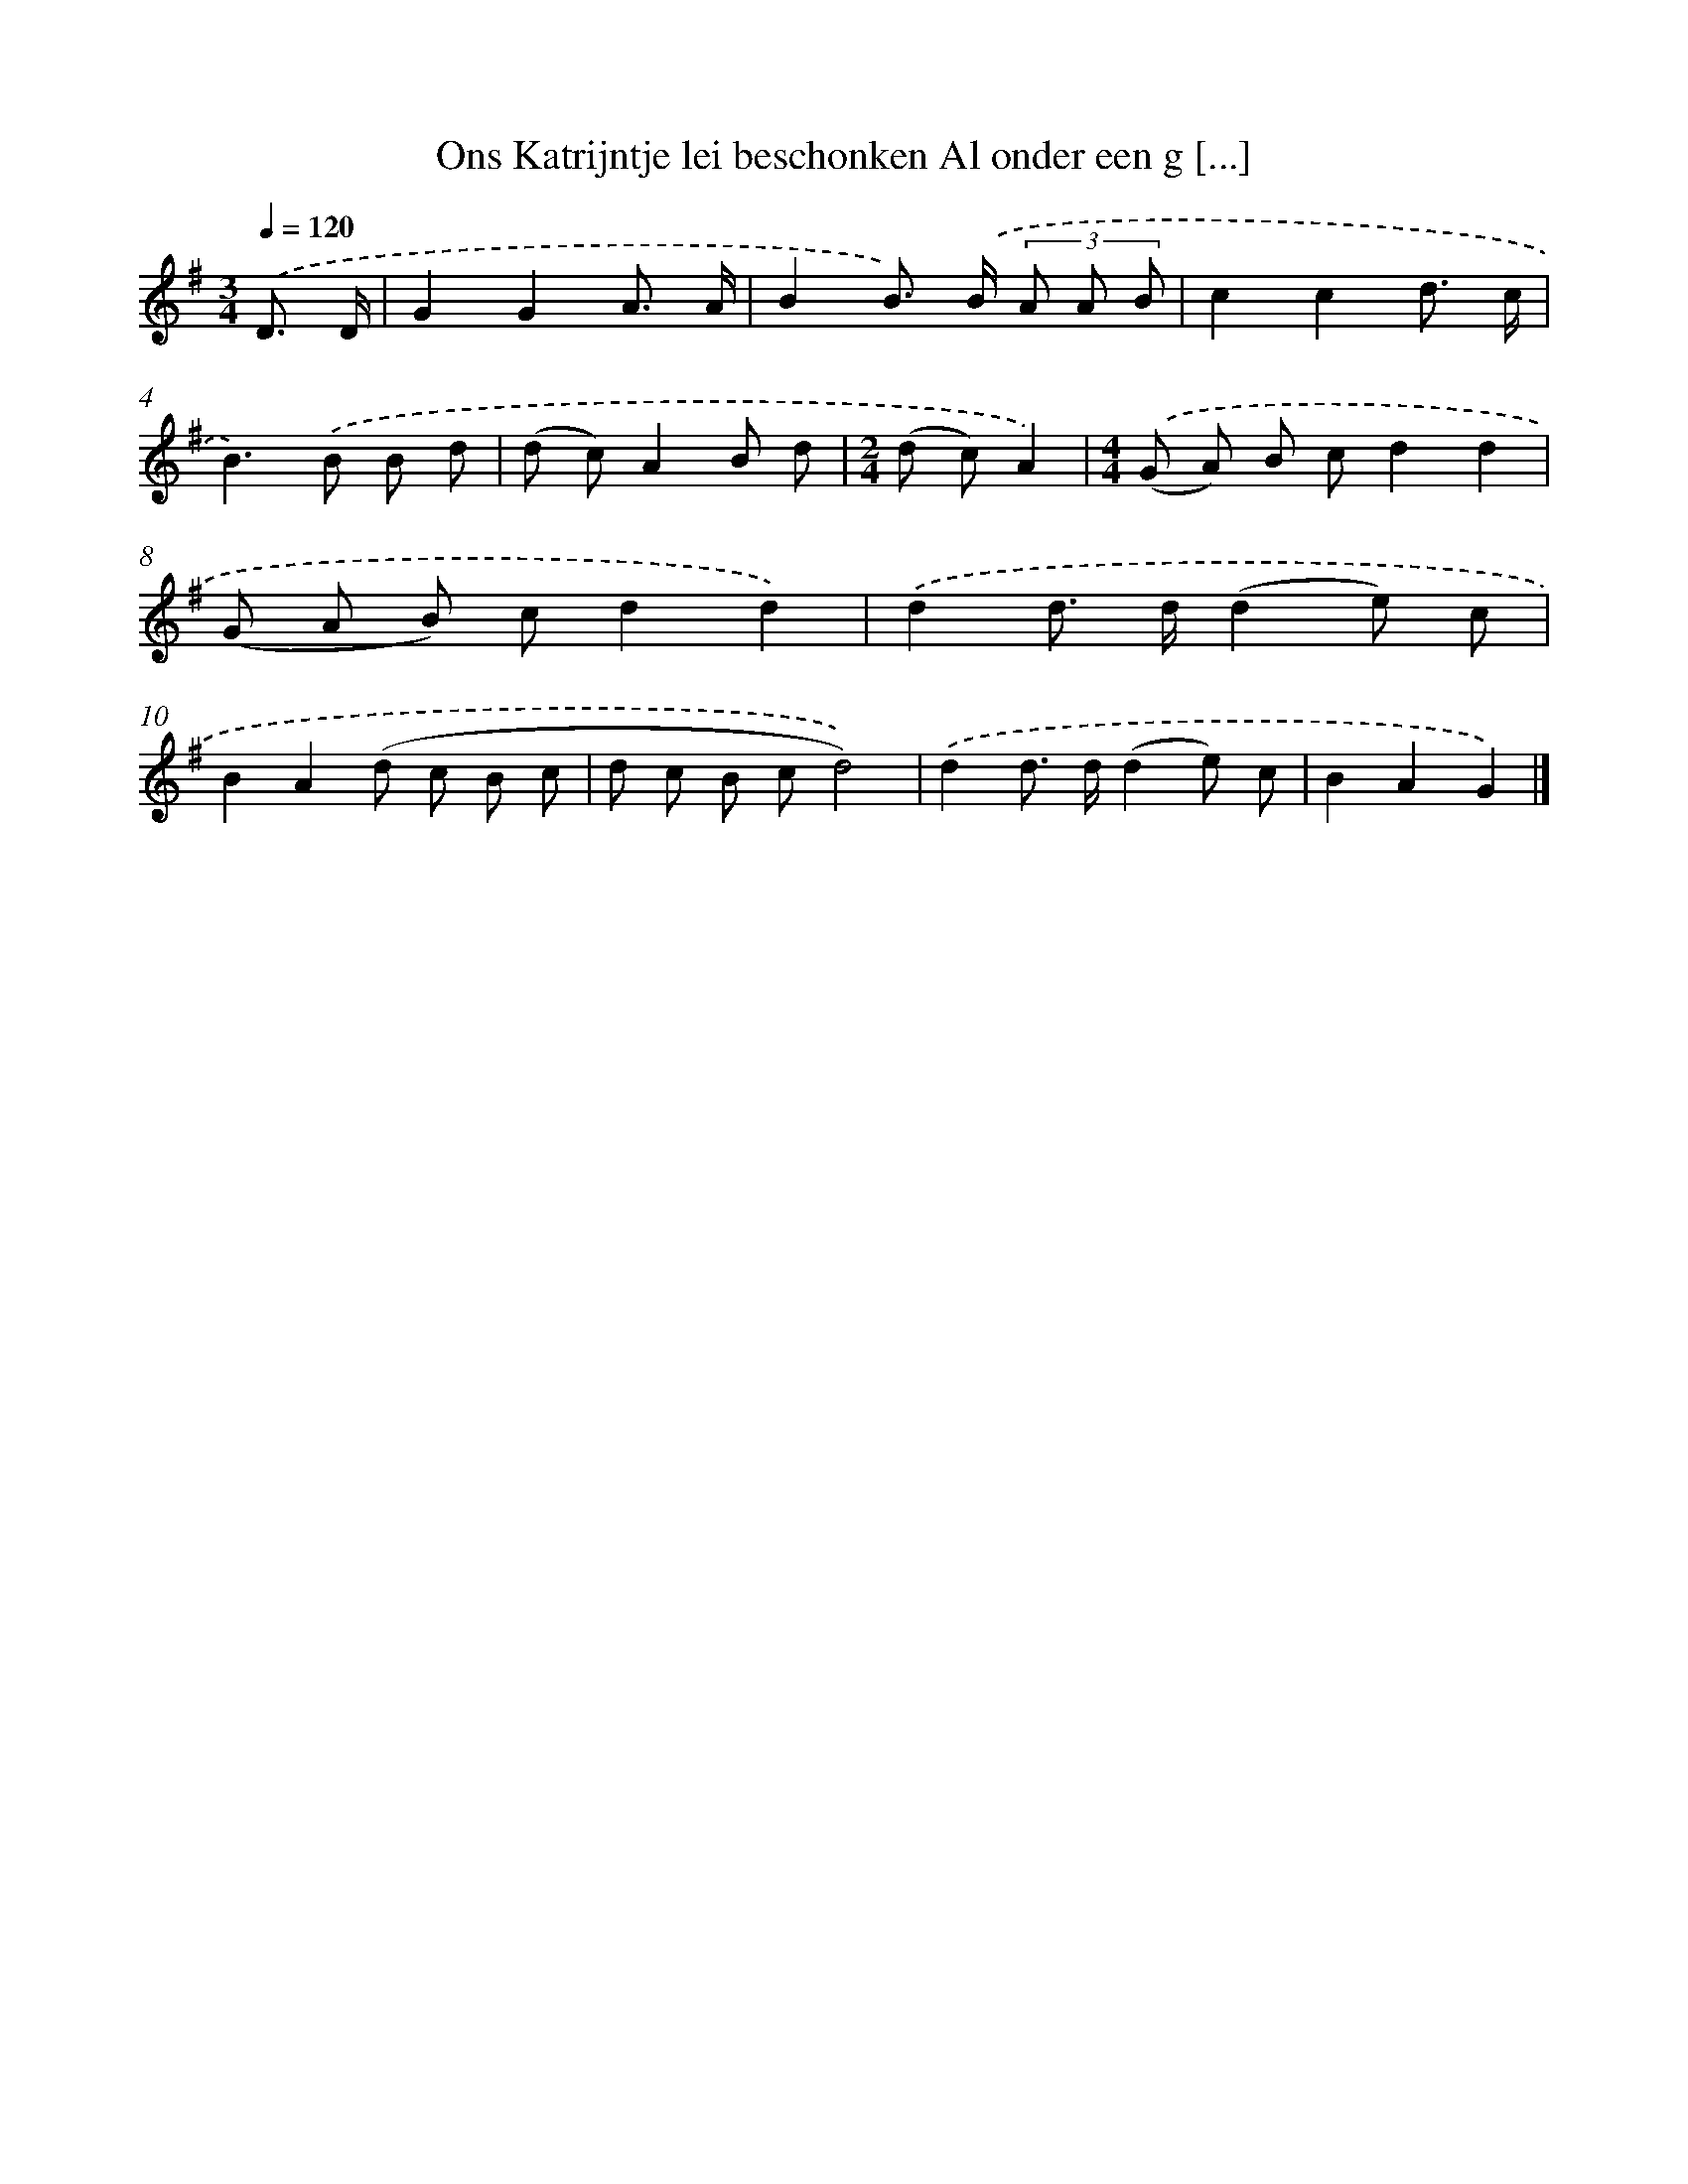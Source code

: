X: 3857
T: Ons Katrijntje lei beschonken Al onder een g [...]
%%abc-version 2.0
%%abcx-abcm2ps-target-version 5.9.1 (29 Sep 2008)
%%abc-creator hum2abc beta
%%abcx-conversion-date 2018/11/01 14:36:04
%%humdrum-veritas 4154676050
%%humdrum-veritas-data 3544249180
%%continueall 1
%%barnumbers 0
L: 1/8
M: 3/4
Q: 1/4=120
K: G clef=treble
.('D3/ D/ [I:setbarnb 1]|
G2G2A3/ A/ |
B2B>) .('B (3A A B |
c2c2d3/ c/ |
B2>).('B2 B d |
(d c)A2B d |
[M:2/4](d c)A2) |
[M:4/4].('(G A) B cd2d2 |
(G A B) cd2d2) |
.('d2d> d(d2e) c |
B2A2(d c B c |
d c B cd4)) |
.('d2d> d(d2e) c |
B2A2G2) |]
